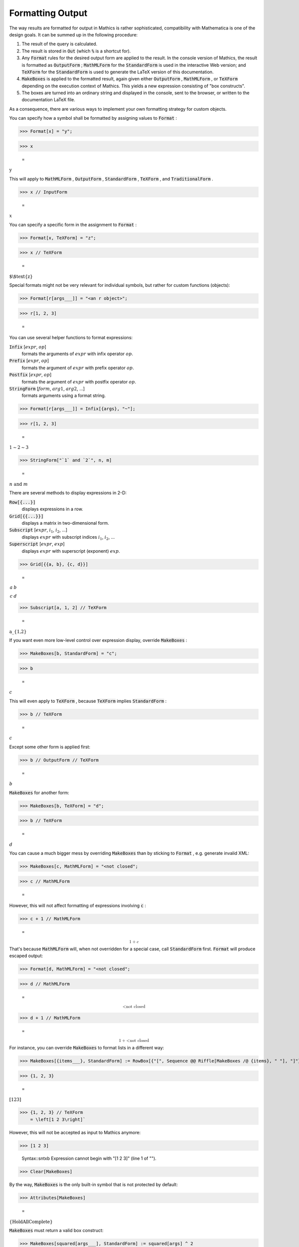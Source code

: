 Formatting Output
=================

The way results are formatted for output in \Mathics is rather sophisticated, compatibility with \Mathematica is one of the design goals. It can be summed up in the following procedure:


1. The result of the query is calculated.

2. The result is stored in :code:`Out`  (which :code:`%`  is a shortcut for).

3. Any :code:`Format`  rules for the desired output form are applied to the result. In the console version of \Mathics, the result is formatted as :code:`OutputForm` ; :code:`MathMLForm`  for the :code:`StandardForm`  is used in the interactive Web version; and :code:`TeXForm`  for the :code:`StandardForm`  is used to generate the \LaTeX version of this documentation.

4. :code:`MakeBoxes`  is applied to the formatted result, again given either :code:`OutputForm` , :code:`MathMLForm` , or :code:`TeXForm`  depending on the execution context of \Mathics. This yields a new expression consisting of "box constructs".

5. The boxes are turned into an ordinary string and displayed in the console, sent to the browser, or written to the documentation \LaTeX file.



As a consequence, there are various ways to implement your own formatting strategy for custom objects.

You can specify how a symbol shall be formatted by assigning values to :code:`Format` :

>>> Format[x] = "y";


>>> x

    =
:math:`\text{y}`



This will apply to :code:`MathMLForm` , :code:`OutputForm` , :code:`StandardForm` , :code:`TeXForm` , and :code:`TraditionalForm` .

>>> x // InputForm

    =
:math:`x`



You can specify a specific form in the assignment to :code:`Format` :

>>> Format[x, TeXForm] = "z";


>>> x // TeXForm

    =
:math:`\text{$\backslash$text\{z\}}`



Special formats might not be very relevant for individual symbols, but rather for custom functions (objects):

>>> Format[r[args___]] = "<an r object>";


>>> r[1, 2, 3]

    =
:math:`\text{<an r object>}`



You can use several helper functions to format expressions:

:code:`Infix` [:math:`expr`, :math:`op`]
    formats the arguments of :math:`expr` with infix operator :math:`op`.

:code:`Prefix` [:math:`expr`, :math:`op`]
    formats the argument of :math:`expr` with prefix operator :math:`op`.

:code:`Postfix` [:math:`expr`, :math:`op`]
    formats the argument of :math:`expr` with postfix operator :math:`op`.

:code:`StringForm` [:math:`form`, :math:`arg1`, :math:`arg2`, ...]
    formats arguments using a format string.





>>> Format[r[args___]] = Infix[{args}, "~"];


>>> r[1, 2, 3]

    =
:math:`1\sim{}2\sim{}3`


>>> StringForm["`1` and `2`", n, m]

    =
:math:`n\text{ and }m`



There are several methods to display expressions in 2-D:

:code:`Row[{...}]`
    displays expressions in a row.

:code:`Grid[{{...}}]`
    displays a matrix in two-dimensional form.

:code:`Subscript` [:math:`expr`, :math:`i_1`, :math:`i_2`, ...]
    displays :math:`expr` with subscript indices :math:`i_1`, :math:`i_2`, ...

:code:`Superscript` [:math:`expr`, :math:`exp`]
    displays :math:`expr` with superscript (exponent) :math:`exp`.





>>> Grid[{{a, b}, {c, d}}]

    =
:math:`\begin{array}{cc} a & b\\ c & d\end{array}`


>>> Subscript[a, 1, 2] // TeXForm

    =
:math:`\text{a\_\{1,2\}}`



If you want even more low-level control over expression display, override :code:`MakeBoxes` :

>>> MakeBoxes[b, StandardForm] = "c";


>>> b

    =
:math:`c`



This will even apply to :code:`TeXForm` , because :code:`TeXForm`  implies :code:`StandardForm` :

>>> b // TeXForm

    =
:math:`c`



Except some other form is applied first:

>>> b // OutputForm // TeXForm

    =
:math:`b`



:code:`MakeBoxes`  for another form:

>>> MakeBoxes[b, TeXForm] = "d";


>>> b // TeXForm

    =
:math:`d`



You can cause a much bigger mess by overriding :code:`MakeBoxes`  than by sticking to :code:`Format` , e.g. generate invalid XML:

>>> MakeBoxes[c, MathMLForm] = "<not closed";


>>> c // MathMLForm

    =
:math:`\text{<not closed}`



However, this will not affect formatting of expressions involving :code:`c` :

>>> c + 1 // MathMLForm

    =
:math:`\text{<math display="block"><mrow><mn>1</mn> <mo>+</mo> <mi>c</mi></mrow></math>}`



That's because :code:`MathMLForm`  will, when not overridden for a special case, call :code:`StandardForm`  first.
:code:`Format`  will produce escaped output:

>>> Format[d, MathMLForm] = "<not closed";


>>> d // MathMLForm

    =
:math:`\text{<math display="block"><mtext>\&lt;not\&nbsp;closed</mtext></math>}`


>>> d + 1 // MathMLForm

    =
:math:`\text{<math display="block"><mrow><mn>1</mn> <mo>+</mo> <mtext>\&lt;not\&nbsp;closed</mtext></mrow></math>}`



For instance, you can override :code:`MakeBoxes`  to format lists in a different way:

>>> MakeBoxes[{items___}, StandardForm] := RowBox[{"[", Sequence @@ Riffle[MakeBoxes /@ {items}, " "], "]"}]


>>> {1, 2, 3}

    =
:math:`\left[1 2 3\right]`


>>> {1, 2, 3} // TeXForm
    = \left[1 2 3\right]`


However, this will not be accepted as input to \Mathics anymore:

>>> [1 2 3]

    Syntax::sntxb Expression cannot begin with "[1 2 3]" (line 1 of "").


>>> Clear[MakeBoxes]



By the way, :code:`MakeBoxes`  is the only built-in symbol that is not protected by default:

>>> Attributes[MakeBoxes]

    =
:math:`\left\{\text{HoldAllComplete}\right\}`



:code:`MakeBoxes`  must return a valid box construct:

>>> MakeBoxes[squared[args___], StandardForm] := squared[args] ^ 2


>>> squared[1, 2]

>>> squared[1, 2] // TeXForm


=

The desired effect can be achieved in the following way:

>>> MakeBoxes[squared[args___], StandardForm] := SuperscriptBox[RowBox[{MakeBoxes[squared], "[", RowBox[Riffle[MakeBoxes[#]& /@ {args}, ","]], "]"}], 2]


>>> squared[1, 2]

    =
:math:`\text{squared}\left[1,2\right]^2`


>>> squared[1, 2] // TeXForm
    = \text{squared}\left[1,2\right]^2`


You can view the box structure of a formatted expression using :code:`ToBoxes` :

>>> ToBoxes[m + n]

    =
:math:`\text{RowBox}\left[\left\{\text{m},\text{+},\text{n}\right\}\right]`



The list elements in this :code:`RowBox`  are strings, though string delimiters are not shown in the default output form:

>>> InputForm[%]

    =
:math:`\text{RowBox}\left[\left\{\text{\`{}\`{}m''}, \text{\`{}\`{}+''}, \text{\`{}\`{}n''}\right\}\right]`


